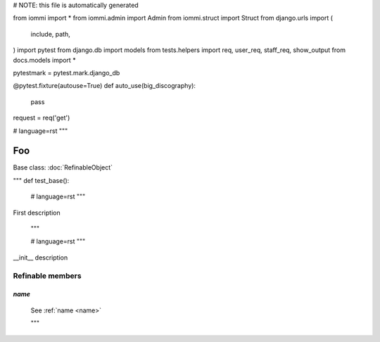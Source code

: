 
# NOTE: this file is automatically generated

from iommi import *
from iommi.admin import Admin
from iommi.struct import Struct
from django.urls import (
    include,
    path,
)
import pytest
from django.db import models
from tests.helpers import req, user_req, staff_req, show_output
from docs.models import *

pytestmark = pytest.mark.django_db

@pytest.fixture(autouse=True)
def auto_use(big_discography):
    pass

request = req('get')


# language=rst
"""
    
Foo
===

Base class: :doc:`RefinableObject`

"""
def test_base():
    # language=rst
    """
First description

    """

    # language=rst
    """

__init__ description

Refinable members
-----------------


`name`
^^^^^^

    See :ref:`name <name>`


    """
